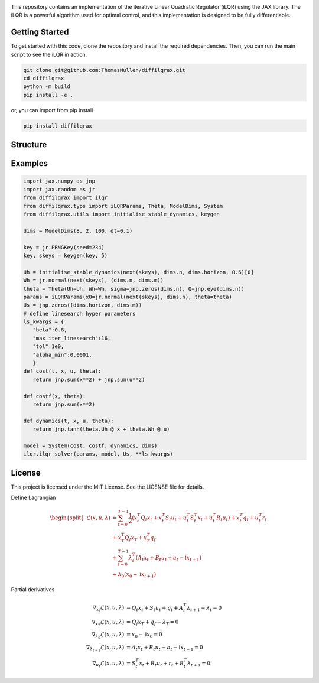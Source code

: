.. image:: ./doc/source/_static/images/diffilqrax_logo_dm.png
   :align: center
   :width: 200
   :alt: DiffiLQRax logo


.. image:: https://github.com/ThomasMullen/diffilqrax/actions/workflows/pylint.yml/badge.svg
   :align: left

.. image:: https://github.com/ThomasMullen/diffilqrax/actions/workflows/python-package.yml/badge.svg
   :align: center

.. image:: https://github.com/ThomasMullen/diffilqrax/actions/workflows/python-publish.yml/badge.svg
   :align: right

This repository contains an implementation of the iterative Linear Quadratic Regulator (iLQR) using the JAX library. The iLQR is a powerful algorithm used for optimal control, and this implementation is designed to be fully differentiable.

Getting Started
===============

To get started with this code, clone the repository and install the required dependencies. Then, you can run the main script to see the iLQR in action.

.. code-block:: bash

   git clone git@github.com:ThomasMullen/diffilqrax.git
   cd diffilqrax
   python -m build
   pip install -e .

or, you can import from pip install

.. code-block:: bash

   pip install diffilqrax


Structure
=========


Examples
========

.. code-block:: python

   import jax.numpy as jnp
   import jax.random as jr
   from diffilqrax import ilqr
   from diffilqrax.typs import iLQRParams, Theta, ModelDims, System
   from diffilqrax.utils import initialise_stable_dynamics, keygen

   dims = ModelDims(8, 2, 100, dt=0.1)

   key = jr.PRNGKey(seed=234)
   key, skeys = keygen(key, 5)

   Uh = initialise_stable_dynamics(next(skeys), dims.n, dims.horizon, 0.6)[0]
   Wh = jr.normal(next(skeys), (dims.n, dims.m))
   theta = Theta(Uh=Uh, Wh=Wh, sigma=jnp.zeros(dims.n), Q=jnp.eye(dims.n))
   params = iLQRParams(x0=jr.normal(next(skeys), dims.n), theta=theta)
   Us = jnp.zeros((dims.horizon, dims.m))   
   # define linesearch hyper parameters
   ls_kwargs = {
      "beta":0.8,
      "max_iter_linesearch":16,
      "tol":1e0,
      "alpha_min":0.0001,
      }
   def cost(t, x, u, theta):
      return jnp.sum(x**2) + jnp.sum(u**2)

   def costf(x, theta):
      return jnp.sum(x**2)

   def dynamics(t, x, u, theta):
      return jnp.tanh(theta.Uh @ x + theta.Wh @ u)

   model = System(cost, costf, dynamics, dims)
   ilqr.ilqr_solver(params, model, Us, **ls_kwargs)


License
=======

This project is licensed under the MIT License. See the LICENSE file for details.



Define Lagrangian

.. math::

   \begin{split}
       \mathcal{L}(x,u, \lambda) &= \sum^{T-1}_{t=0} \frac{1}{2} (x_{t}^{T}Q_{t}x_{t} + x_{t}^{T}S_{t}u_{t} + u_{t}^{T}S_{t}^{T}x_{t} + u_{t}^{T}R_{t}u_{t}) + x_{t}^{T}q_{t} + u^{T}_{t}r_{t}  \\ 
       &+ x_{T}^{T}Q_{f}x_{T} + x_{T}^{T}q_{f} \\
       &+ \sum^{T-1}_{t=0} \lambda_{t}^{T}(A_{t}x_{t} + B_{t}u_{t} +a_{t} - \mathbb{I}x_{t+1}) \\
       &+ \lambda_{0}(x_{0} - \mathbb{I}x_{t+1})
   \end{split}

Partial derivatives							

.. math::

   \begin{align}
       \nabla_{x_{t}}\mathcal{L}(x,u, \lambda) &= Q_{t}x_{t} + S_{t}u_{t} + q_{t} + A_{t}^{T}\lambda_{t+1} - \lambda_{t}= 0 \\
       \nabla_{x_{T}} \mathcal{L}(x,u, \lambda)&= Q_{f}x_{T} + q_{f} - \lambda_{T} = 0 \\
       \nabla_{\lambda_{0}}\mathcal{L}(x,u, \lambda) &= x_{0} - \mathbb{I}x_{0} = 0 \\
       \nabla_{\lambda_{t+1}}\mathcal{L}(x,u, \lambda) &= A_{t}x_{t} + B_{t}u_{t} +a_{t}- \mathbb{I}x_{t+1} = 0 \\
       \nabla_{u_{t}}\mathcal{L}(x,u,\lambda) &= S_{t}^{T}x_{t} + R_{t}u_{t} + r_{t}+ B_{t}^{T}\lambda_{t+1} = 0.
   \end{align}
